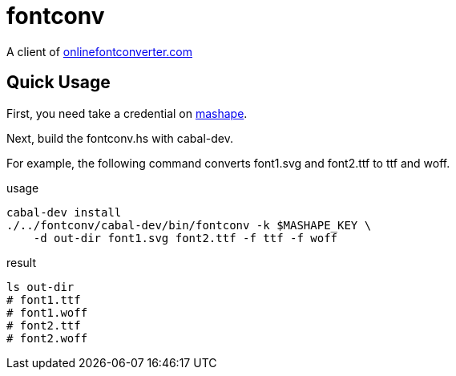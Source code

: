= fontconv

A client of http://onlinefontconverter.com[onlinefontconverter.com]

== Quick Usage

First, you need take a credential on https://www.mashape.com/[mashape].

Next, build the fontconv.hs with cabal-dev.

For example, the following command converts font1.svg and font2.ttf to ttf and woff.

.usage
----
cabal-dev install
./../fontconv/cabal-dev/bin/fontconv -k $MASHAPE_KEY \
    -d out-dir font1.svg font2.ttf -f ttf -f woff
----

.result
----
ls out-dir
# font1.ttf
# font1.woff
# font2.ttf
# font2.woff
----

